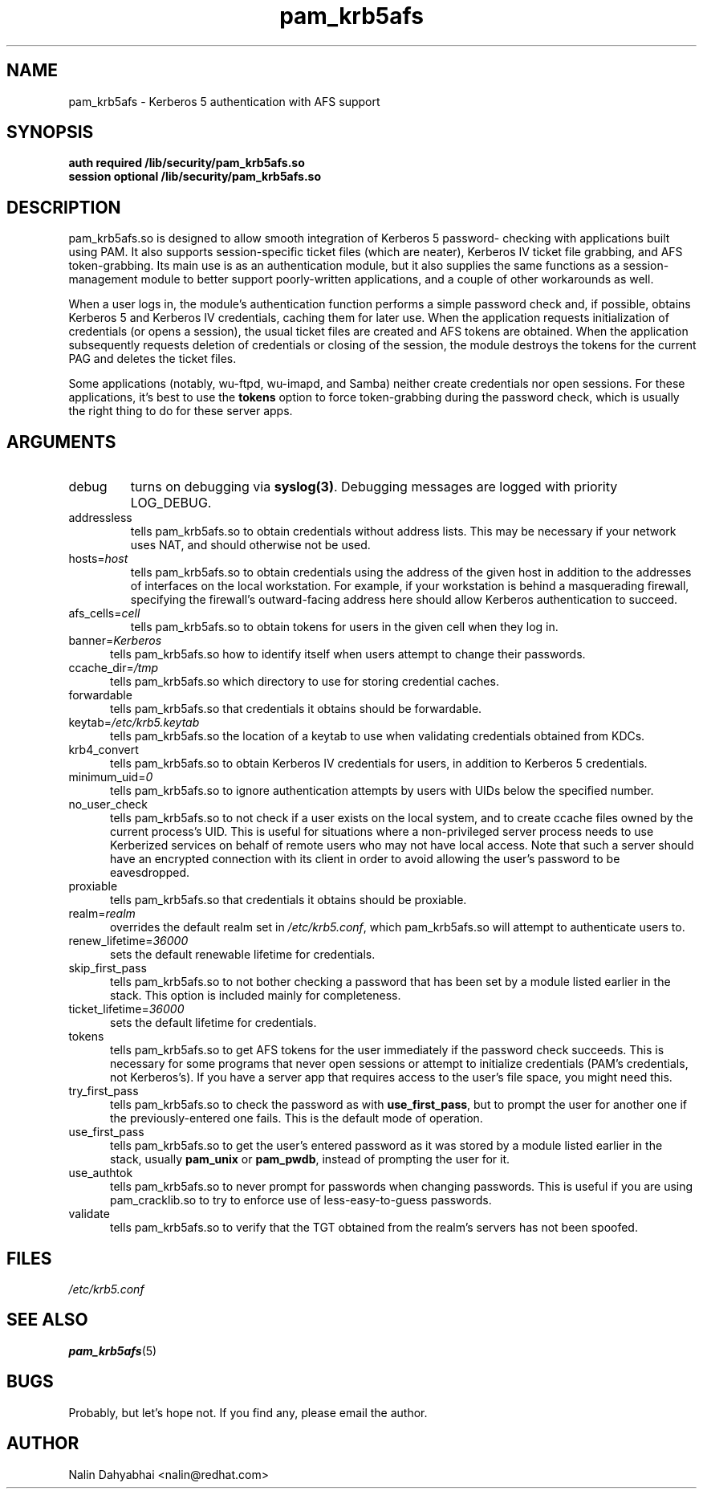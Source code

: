 .TH pam_krb5afs 8 2001/08/21 "Red Hat Linux" "System Administrator's Manual"
.SH NAME
pam_krb5afs \- Kerberos 5 authentication with AFS support
.SH SYNOPSIS
.B auth required /lib/security/pam_krb5afs.so
.br
.B session optional /lib/security/pam_krb5afs.so
.SH DESCRIPTION
pam_krb5afs.so is designed to allow smooth integration of Kerberos 5 password-
checking with applications built using PAM.  It also supports session-specific
ticket files (which are neater), Kerberos IV ticket file grabbing, and AFS
token-grabbing.  Its main use is as an authentication module, but it also
supplies the same functions as a session-management module to better support
poorly-written applications, and a couple of other workarounds as well.

When a user logs in, the module's authentication function performs a simple
password check and, if possible, obtains Kerberos 5 and Kerberos IV credentials,
caching them for later use.  When the application requests initialization of
credentials (or opens a session), the usual ticket files are created and AFS
tokens are obtained.  When the application subsequently requests deletion of
credentials or closing of the session, the module destroys the tokens for the
current PAG and deletes the ticket files.

Some applications (notably, wu-ftpd, wu-imapd, and Samba) neither create
credentials nor open sessions.  For these applications, it's best to use the
\fBtokens\fR option to force token-grabbing during the password check, which is
usually the right thing to do for these server apps.

.SH ARGUMENTS
.IP debug
turns on debugging via \fBsyslog(3)\fR.  Debugging messages are logged with
priority LOG_DEBUG.
.IP addressless
tells pam_krb5afs.so to obtain credentials without address lists.  This may
be necessary if your network uses NAT, and should otherwise not be used.
.IP hosts=\fIhost\fP
tells pam_krb5afs.so to obtain credentials using the address of the given
host in addition to the addresses of interfaces on the local workstation.  For
example, if your workstation is behind a masquerading firewall, specifying the
firewall's outward-facing address here should allow Kerberos authentication to
succeed.
.IP afs_cells=\fIcell\fP
tells pam_krb5afs.so to obtain tokens for users in the given cell when they
log in.
.IP banner=\fIKerberos 5\fP
tells pam_krb5afs.so how to identify itself when users attempt to change their
passwords.
.IP ccache_dir=\fI/tmp\fP
tells pam_krb5afs.so which directory to use for storing credential caches.
.IP forwardable
tells pam_krb5afs.so that credentials it obtains should be forwardable.
.IP keytab=\fI/etc/krb5.keytab\fP
tells pam_krb5afs.so the location of a keytab to use when validating
credentials obtained from KDCs.
.IP krb4_convert
tells pam_krb5afs.so to obtain Kerberos IV credentials for users, in
addition to Kerberos 5 credentials.
.IP minimum_uid=\fI0\fP
tells pam_krb5afs.so to ignore authentication attempts by users with
UIDs below the specified number.
.IP no_user_check
tells pam_krb5afs.so to not check if a user exists on the local system, and
to create ccache files owned by the current process's UID.  This is useful
for situations where a non-privileged server process needs to use Kerberized
services on behalf of remote users who may not have local access.  Note that
such a server should have an encrypted connection with its client in order
to avoid allowing the user's password to be eavesdropped.
.IP proxiable
tells pam_krb5afs.so that credentials it obtains should be proxiable.
.IP realm=\fIrealm\fP
overrides the default realm set in \fI/etc/krb5.conf\fP, which pam_krb5afs.so
will attempt to authenticate users to.
.IP renew_lifetime=\fI36000\fP
sets the default renewable lifetime for credentials.
.IP skip_first_pass
tells pam_krb5afs.so to not bother checking a password that has been set by a
module listed earlier in the stack.  This option is included mainly for
completeness.
.IP ticket_lifetime=\fI36000\fP
sets the default lifetime for credentials.
.IP tokens
tells pam_krb5afs.so to get AFS tokens for the user immediately if the password
check succeeds.  This is necessary for some programs that never open sessions or
attempt to initialize credentials (PAM's credentials, not Kerberos's).  If you
have a server app that requires access to the user's file space, you might need
this.
.IP try_first_pass
tells pam_krb5afs.so to check the password as with \fBuse_first_pass\fR,
but to prompt the user for another one if the previously-entered one fails. This
is the default mode of operation.
.IP use_first_pass
tells pam_krb5afs.so to get the user's entered password as it was stored by
a module listed earlier in the stack, usually \fBpam_unix\fR or \fBpam_pwdb\fR,
instead of prompting the user for it.
.IP use_authtok
tells pam_krb5afs.so to never prompt for passwords when changing passwords.
This is useful if you are using pam_cracklib.so to try to enforce use of
less-easy-to-guess passwords.
.IP validate
tells pam_krb5afs.so to verify that the TGT obtained from the realm's servers
has not been spoofed.

.SH FILES
\fI/etc/krb5.conf\fP
.br
.SH "SEE ALSO"
.BR pam_krb5afs (5)
.br
.SH BUGS
Probably, but let's hope not.  If you find any, please email the author.
.SH AUTHOR
Nalin Dahyabhai <nalin@redhat.com>

